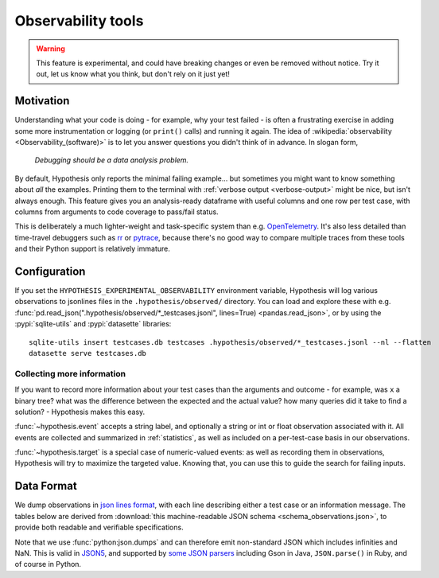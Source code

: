 ===================
Observability tools
===================

.. warning::

    This feature is experimental, and could have breaking changes or even be removed
    without notice.  Try it out, let us know what you think, but don't rely on it
    just yet!


Motivation
==========

Understanding what your code is doing - for example, why your test failed - is often
a frustrating exercise in adding some more instrumentation or logging (or ``print()`` calls)
and running it again.  The idea of :wikipedia:`observability <Observability_(software)>`
is to let you answer questions you didn't think of in advance.  In slogan form,

  *Debugging should be a data analysis problem.*

By default, Hypothesis only reports the minimal failing example... but sometimes you might
want to know something about *all* the examples.  Printing them to the terminal with
:ref:`verbose output <verbose-output>` might be nice, but isn't always enough.
This feature gives you an analysis-ready dataframe with useful columns and one row
per test case, with columns from arguments to code coverage to pass/fail status.

This is deliberately a much lighter-weight and task-specific system than e.g.
`OpenTelemetry <https://opentelemetry.io/>`__.  It's also less detailed than time-travel
debuggers such as `rr <https://rr-project.org/>`__ or `pytrace <https://pytrace.com/>`__,
because there's no good way to compare multiple traces from these tools and their
Python support is relatively immature.


Configuration
=============

If you set the ``HYPOTHESIS_EXPERIMENTAL_OBSERVABILITY`` environment variable,
Hypothesis will log various observations to jsonlines files in the
``.hypothesis/observed/`` directory.  You can load and explore these with e.g.
:func:`pd.read_json(".hypothesis/observed/*_testcases.jsonl", lines=True) <pandas.read_json>`,
or by using the :pypi:`sqlite-utils` and :pypi:`datasette` libraries::

    sqlite-utils insert testcases.db testcases .hypothesis/observed/*_testcases.jsonl --nl --flatten
    datasette serve testcases.db


Collecting more information
---------------------------

If you want to record more information about your test cases than the arguments and
outcome - for example, was ``x`` a binary tree?  what was the difference between the
expected and the actual value?  how many queries did it take to find a solution? -
Hypothesis makes this easy.

:func:`~hypothesis.event` accepts a string label, and optionally a string or int or
float observation associated with it.  All events are collected and summarized in
:ref:`statistics`, as well as included on a per-test-case basis in our observations.

:func:`~hypothesis.target` is a special case of numeric-valued events: as well as
recording them in observations, Hypothesis will try to maximize the targeted value.
Knowing that, you can use this to guide the search for failing inputs.


Data Format
===========

We dump observations in `json lines format <https://jsonlines.org/>`__, with each line
describing either a test case or an information message.  The tables below are derived
from :download:`this machine-readable JSON schema <schema_observations.json>`, to
provide both readable and verifiable specifications.

Note that we use :func:`python:json.dumps` and can therefore emit non-standard JSON
which includes infinities and NaN.  This is valid in `JSON5 <https://json5.org/>`__,
and supported by `some JSON parsers <https://evanhahn.com/pythons-nonstandard-json-encoding/>`__
including Gson in Java, ``JSON.parse()`` in Ruby, and of course in Python.

.. jsonschema:: ./schema_observations.json#/oneOf/0
   :hide_key: /additionalProperties, /type
.. jsonschema:: ./schema_observations.json#/oneOf/1
   :hide_key: /additionalProperties, /type
